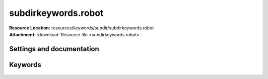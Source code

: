 
====================
subdirkeywords.robot
====================

| **Resource Location:** resources/keywords/subdir/subdirkeywords.robot
| **Attachment:**  :download:`Resource file <subdirkeywords.robot>`.

Settings and documentation
==========================

    .. robot-settings::
        :source: resources/keywords/subdir/subdirkeywords.robot
        :style: expanded



Keywords
========

    .. robot-keywords::
       :source: resources/keywords/subdir/subdirkeywords.robot
       :style: expanded

